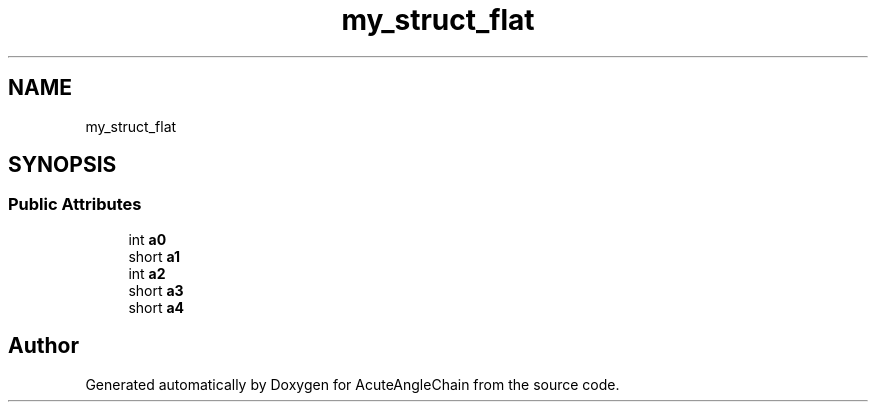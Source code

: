 .TH "my_struct_flat" 3 "Sun Jun 3 2018" "AcuteAngleChain" \" -*- nroff -*-
.ad l
.nh
.SH NAME
my_struct_flat
.SH SYNOPSIS
.br
.PP
.SS "Public Attributes"

.in +1c
.ti -1c
.RI "int \fBa0\fP"
.br
.ti -1c
.RI "short \fBa1\fP"
.br
.ti -1c
.RI "int \fBa2\fP"
.br
.ti -1c
.RI "short \fBa3\fP"
.br
.ti -1c
.RI "short \fBa4\fP"
.br
.in -1c

.SH "Author"
.PP 
Generated automatically by Doxygen for AcuteAngleChain from the source code\&.

